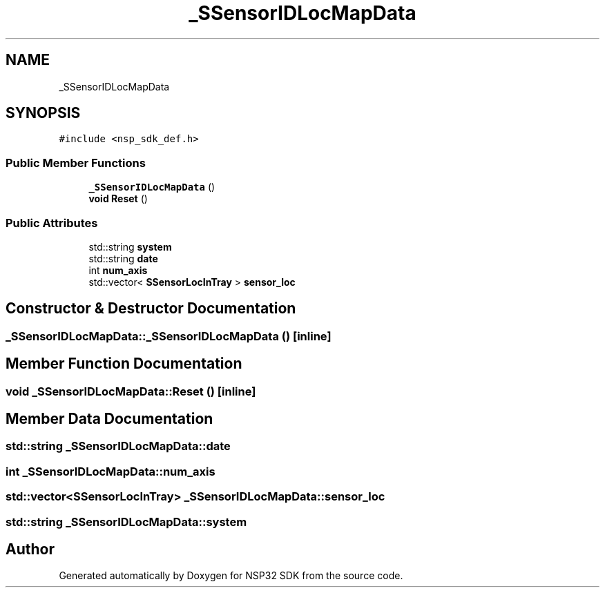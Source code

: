 .TH "_SSensorIDLocMapData" 3 "Tue Jan 31 2017" "Version v1.7" "NSP32 SDK" \" -*- nroff -*-
.ad l
.nh
.SH NAME
_SSensorIDLocMapData
.SH SYNOPSIS
.br
.PP
.PP
\fC#include <nsp_sdk_def\&.h>\fP
.SS "Public Member Functions"

.in +1c
.ti -1c
.RI "\fB_SSensorIDLocMapData\fP ()"
.br
.ti -1c
.RI "\fBvoid\fP \fBReset\fP ()"
.br
.in -1c
.SS "Public Attributes"

.in +1c
.ti -1c
.RI "std::string \fBsystem\fP"
.br
.ti -1c
.RI "std::string \fBdate\fP"
.br
.ti -1c
.RI "int \fBnum_axis\fP"
.br
.ti -1c
.RI "std::vector< \fBSSensorLocInTray\fP > \fBsensor_loc\fP"
.br
.in -1c
.SH "Constructor & Destructor Documentation"
.PP 
.SS "_SSensorIDLocMapData::_SSensorIDLocMapData ()\fC [inline]\fP"

.SH "Member Function Documentation"
.PP 
.SS "\fBvoid\fP _SSensorIDLocMapData::Reset ()\fC [inline]\fP"

.SH "Member Data Documentation"
.PP 
.SS "std::string _SSensorIDLocMapData::date"

.SS "int _SSensorIDLocMapData::num_axis"

.SS "std::vector<\fBSSensorLocInTray\fP> _SSensorIDLocMapData::sensor_loc"

.SS "std::string _SSensorIDLocMapData::system"


.SH "Author"
.PP 
Generated automatically by Doxygen for NSP32 SDK from the source code\&.
